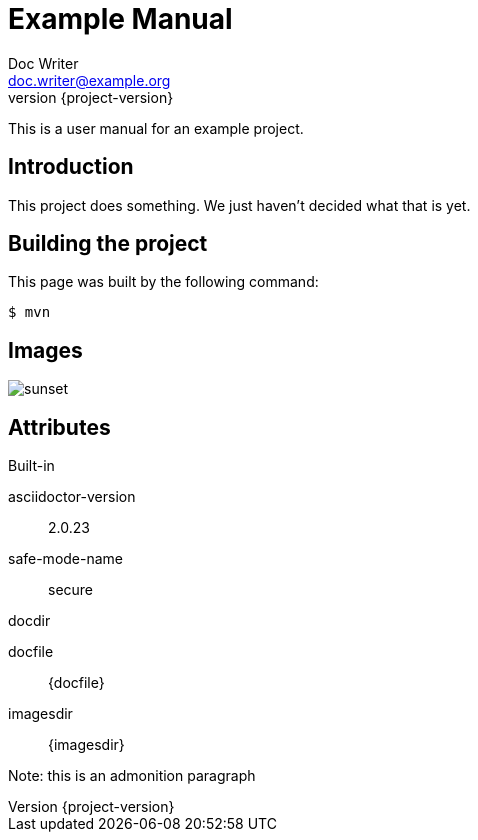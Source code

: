 = Example Manual
Doc Writer <doc.writer@example.org>
:revnumber: {project-version}
:example-caption!:

This is a user manual for an example project.

== Introduction

This project does something.
We just haven't decided what that is yet.

== Building the project

This page was built by the following command:

 $ mvn

== Images

image::sunset.jpg[scaledwidth=75%]

== Attributes

.Built-in
asciidoctor-version:: {asciidoctor-version}
safe-mode-name:: {safe-mode-name}
docdir:: {docdir}
docfile:: {docfile}
imagesdir:: {imagesdir}

Note: this is an admonition paragraph
